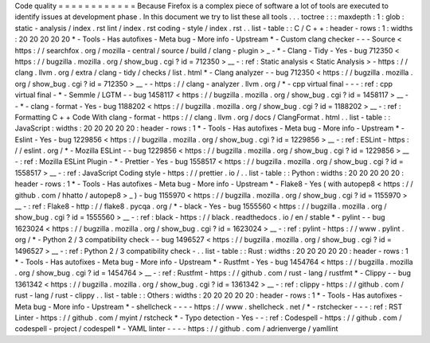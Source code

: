 Code
quality
=
=
=
=
=
=
=
=
=
=
=
=
Because
Firefox
is
a
complex
piece
of
software
a
lot
of
tools
are
executed
to
identify
issues
at
development
phase
.
In
this
document
we
try
to
list
these
all
tools
.
.
.
toctree
:
:
:
maxdepth
:
1
:
glob
:
static
-
analysis
/
index
.
rst
lint
/
index
.
rst
coding
-
style
/
index
.
rst
.
.
list
-
table
:
:
C
/
C
+
+
:
header
-
rows
:
1
:
widths
:
20
20
20
20
20
*
-
Tools
-
Has
autofixes
-
Meta
bug
-
More
info
-
Upstream
*
-
Custom
clang
checker
-
-
-
Source
<
https
:
/
/
searchfox
.
org
/
mozilla
-
central
/
source
/
build
/
clang
-
plugin
>
_
-
*
-
Clang
-
Tidy
-
Yes
-
bug
712350
<
https
:
/
/
bugzilla
.
mozilla
.
org
/
show_bug
.
cgi
?
id
=
712350
>
__
-
:
ref
:
Static
analysis
<
Static
Analysis
>
-
https
:
/
/
clang
.
llvm
.
org
/
extra
/
clang
-
tidy
/
checks
/
list
.
html
*
-
Clang
analyzer
-
-
bug
712350
<
https
:
/
/
bugzilla
.
mozilla
.
org
/
show_bug
.
cgi
?
id
=
712350
>
__
-
-
https
:
/
/
clang
-
analyzer
.
llvm
.
org
/
*
-
cpp
virtual
final
-
-
-
:
ref
:
cpp
virtual
final
-
*
-
Semmle
/
LGTM
-
-
bug
1458117
<
https
:
/
/
bugzilla
.
mozilla
.
org
/
show_bug
.
cgi
?
id
=
1458117
>
__
-
-
*
-
clang
-
format
-
Yes
-
bug
1188202
<
https
:
/
/
bugzilla
.
mozilla
.
org
/
show_bug
.
cgi
?
id
=
1188202
>
__
-
:
ref
:
Formatting
C
+
+
Code
With
clang
-
format
-
https
:
/
/
clang
.
llvm
.
org
/
docs
/
ClangFormat
.
html
.
.
list
-
table
:
:
JavaScript
:
widths
:
20
20
20
20
20
:
header
-
rows
:
1
*
-
Tools
-
Has
autofixes
-
Meta
bug
-
More
info
-
Upstream
*
-
Eslint
-
Yes
-
bug
1229856
<
https
:
/
/
bugzilla
.
mozilla
.
org
/
show_bug
.
cgi
?
id
=
1229856
>
__
-
:
ref
:
ESLint
-
https
:
/
/
eslint
.
org
/
*
-
Mozilla
ESLint
-
-
bug
1229856
<
https
:
/
/
bugzilla
.
mozilla
.
org
/
show_bug
.
cgi
?
id
=
1229856
>
__
-
:
ref
:
Mozilla
ESLint
Plugin
-
*
-
Prettier
-
Yes
-
bug
1558517
<
https
:
/
/
bugzilla
.
mozilla
.
org
/
show_bug
.
cgi
?
id
=
1558517
>
__
-
:
ref
:
JavaScript
Coding
style
-
https
:
/
/
prettier
.
io
/
.
.
list
-
table
:
:
Python
:
widths
:
20
20
20
20
20
:
header
-
rows
:
1
*
-
Tools
-
Has
autofixes
-
Meta
bug
-
More
info
-
Upstream
*
-
Flake8
-
Yes
(
with
autopep8
<
https
:
/
/
github
.
com
/
hhatto
/
autopep8
>
_
)
-
bug
1155970
<
https
:
/
/
bugzilla
.
mozilla
.
org
/
show_bug
.
cgi
?
id
=
1155970
>
__
-
:
ref
:
Flake8
-
http
:
/
/
flake8
.
pycqa
.
org
/
*
-
black
-
Yes
-
bug
1555560
<
https
:
/
/
bugzilla
.
mozilla
.
org
/
show_bug
.
cgi
?
id
=
1555560
>
__
-
:
ref
:
black
-
https
:
/
/
black
.
readthedocs
.
io
/
en
/
stable
*
-
pylint
-
-
bug
1623024
<
https
:
/
/
bugzilla
.
mozilla
.
org
/
show_bug
.
cgi
?
id
=
1623024
>
__
-
:
ref
:
pylint
-
https
:
/
/
www
.
pylint
.
org
/
*
-
Python
2
/
3
compatibility
check
-
-
bug
1496527
<
https
:
/
/
bugzilla
.
mozilla
.
org
/
show_bug
.
cgi
?
id
=
1496527
>
__
-
:
ref
:
Python
2
/
3
compatibility
check
-
.
.
list
-
table
:
:
Rust
:
widths
:
20
20
20
20
20
:
header
-
rows
:
1
*
-
Tools
-
Has
autofixes
-
Meta
bug
-
More
info
-
Upstream
*
-
Rustfmt
-
Yes
-
bug
1454764
<
https
:
/
/
bugzilla
.
mozilla
.
org
/
show_bug
.
cgi
?
id
=
1454764
>
__
-
:
ref
:
Rustfmt
-
https
:
/
/
github
.
com
/
rust
-
lang
/
rustfmt
*
-
Clippy
-
-
bug
1361342
<
https
:
/
/
bugzilla
.
mozilla
.
org
/
show_bug
.
cgi
?
id
=
1361342
>
__
-
:
ref
:
clippy
-
https
:
/
/
github
.
com
/
rust
-
lang
/
rust
-
clippy
.
.
list
-
table
:
:
Others
:
widths
:
20
20
20
20
20
:
header
-
rows
:
1
*
-
Tools
-
Has
autofixes
-
Meta
bug
-
More
info
-
Upstream
*
-
shellcheck
-
-
-
-
https
:
/
/
www
.
shellcheck
.
net
/
*
-
rstchecker
-
-
-
:
ref
:
RST
Linter
-
https
:
/
/
github
.
com
/
myint
/
rstcheck
*
-
Typo
detection
-
Yes
-
-
:
ref
:
Codespell
-
https
:
/
/
github
.
com
/
codespell
-
project
/
codespell
*
-
YAML
linter
-
-
-
-
https
:
/
/
github
.
com
/
adrienverge
/
yamllint

